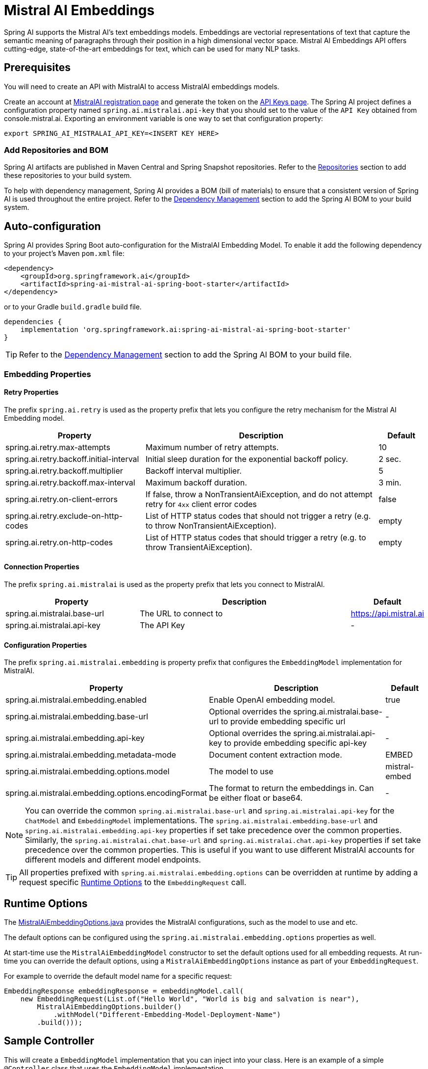 = Mistral AI Embeddings

Spring AI supports the Mistral AI's text embeddings models.
Embeddings are vectorial representations of text that capture the semantic meaning of paragraphs through their position in a high dimensional vector space. Mistral AI Embeddings API offers cutting-edge, state-of-the-art embeddings for text, which can be used for many NLP tasks.

== Prerequisites

You will need to create an API with MistralAI to access MistralAI embeddings models.

Create an account at https://auth.mistral.ai/ui/registration[MistralAI registration page] and generate the token on the https://console.mistral.ai/api-keys/[API Keys page].
The Spring AI project defines a configuration property named `spring.ai.mistralai.api-key` that you should set to the value of the `API Key` obtained from console.mistral.ai.
Exporting an environment variable is one way to set that configuration property:

[source,shell]
----
export SPRING_AI_MISTRALAI_API_KEY=<INSERT KEY HERE>
----

=== Add Repositories and BOM

Spring AI artifacts are published in Maven Central and Spring Snapshot repositories.
Refer to the xref:getting-started.adoc#repositories[Repositories] section to add these repositories to your build system.

To help with dependency management, Spring AI provides a BOM (bill of materials) to ensure that a consistent version of Spring AI is used throughout the entire project. Refer to the xref:getting-started.adoc#dependency-management[Dependency Management] section to add the Spring AI BOM to your build system.


== Auto-configuration

Spring AI provides Spring Boot auto-configuration for the MistralAI Embedding Model.
To enable it add the following dependency to your project's Maven `pom.xml` file:

[source, xml]
----
<dependency>
    <groupId>org.springframework.ai</groupId>
    <artifactId>spring-ai-mistral-ai-spring-boot-starter</artifactId>
</dependency>
----

or to your Gradle `build.gradle` build file.

[source,groovy]
----
dependencies {
    implementation 'org.springframework.ai:spring-ai-mistral-ai-spring-boot-starter'
}
----

TIP: Refer to the xref:getting-started.adoc#dependency-management[Dependency Management] section to add the Spring AI BOM to your build file.

=== Embedding Properties

==== Retry Properties

The prefix `spring.ai.retry` is used as the property prefix that lets you configure the retry mechanism for the Mistral AI Embedding model.

[cols="3,5,1", stripes=even]
|====
| Property | Description | Default

| spring.ai.retry.max-attempts   | Maximum number of retry attempts. |  10
| spring.ai.retry.backoff.initial-interval | Initial sleep duration for the exponential backoff policy. |  2 sec.
| spring.ai.retry.backoff.multiplier | Backoff interval multiplier. |  5
| spring.ai.retry.backoff.max-interval | Maximum backoff duration. |  3 min.
| spring.ai.retry.on-client-errors | If false, throw a NonTransientAiException, and do not attempt retry for `4xx` client error codes | false
| spring.ai.retry.exclude-on-http-codes | List of HTTP status codes that should not trigger a retry (e.g. to throw NonTransientAiException). | empty
| spring.ai.retry.on-http-codes | List of HTTP status codes that should trigger a retry (e.g. to throw TransientAiException). | empty
|====

==== Connection Properties

The prefix `spring.ai.mistralai` is used as the property prefix that lets you connect to MistralAI.

[cols="3,5,1", stripes=even]
|====
| Property | Description | Default

| spring.ai.mistralai.base-url   | The URL to connect to |  https://api.mistral.ai
| spring.ai.mistralai.api-key    | The API Key           |  -
|====

==== Configuration Properties

The prefix `spring.ai.mistralai.embedding` is property prefix that configures the `EmbeddingModel` implementation for MistralAI.

[cols="3,5,1", stripes=even]
|====
| Property | Description | Default

| spring.ai.mistralai.embedding.enabled | Enable OpenAI embedding model.  | true
| spring.ai.mistralai.embedding.base-url   | Optional overrides the spring.ai.mistralai.base-url to provide embedding specific url | -
| spring.ai.mistralai.embedding.api-key    | Optional overrides the spring.ai.mistralai.api-key to provide embedding specific api-key  | -
| spring.ai.mistralai.embedding.metadata-mode      | Document content extraction mode.      | EMBED
| spring.ai.mistralai.embedding.options.model      | The model to use      | mistral-embed
| spring.ai.mistralai.embedding.options.encodingFormat   | The format to return the embeddings in. Can be either float or base64.  | -
|====

NOTE: You can override the common `spring.ai.mistralai.base-url` and `spring.ai.mistralai.api-key` for the `ChatModel` and `EmbeddingModel` implementations.
The `spring.ai.mistralai.embedding.base-url` and `spring.ai.mistralai.embedding.api-key` properties if set take precedence over the common properties.
Similarly, the `spring.ai.mistralai.chat.base-url` and `spring.ai.mistralai.chat.api-key` properties if set take precedence over the common properties.
This is useful if you want to use different MistralAI accounts for different models and different model endpoints.

TIP: All properties prefixed with `spring.ai.mistralai.embedding.options` can be overridden at runtime by adding a request specific <<embedding-options>> to the `EmbeddingRequest` call.

== Runtime Options [[embedding-options]]

The https://github.com/spring-projects/spring-ai/blob/main/models/spring-ai-mistral-ai/src/main/java/org/springframework/ai/mistralai/MistralAiEmbeddingOptions.java[MistralAiEmbeddingOptions.java] provides the MistralAI configurations, such as the model to use and etc.

The default options can be configured using the `spring.ai.mistralai.embedding.options` properties as well.

At start-time use the `MistralAiEmbeddingModel` constructor to set the  default options used for all embedding requests.
At run-time you can override the default options, using a `MistralAiEmbeddingOptions` instance as part of your `EmbeddingRequest`.

For example to override the default model name for a specific request:

[source,java]
----
EmbeddingResponse embeddingResponse = embeddingModel.call(
    new EmbeddingRequest(List.of("Hello World", "World is big and salvation is near"),
        MistralAiEmbeddingOptions.builder()
            .withModel("Different-Embedding-Model-Deployment-Name")
        .build()));
----

== Sample Controller

This will create a `EmbeddingModel` implementation that you can inject into your class.
Here is an example of a simple `@Controller` class that uses the `EmbeddingModel` implementation.

[source,application.properties]
----
spring.ai.mistralai.api-key=YOUR_API_KEY
spring.ai.mistralai.embedding.options.model=mistral-embed
----

[source,java]
----
@RestController
public class EmbeddingController {

    private final EmbeddingModel embeddingModel;

    @Autowired
    public EmbeddingController(EmbeddingModel embeddingModel) {
        this.embeddingModel = embeddingModel;
    }

    @GetMapping("/ai/embedding")
    public Map embed(@RequestParam(value = "message", defaultValue = "Tell me a joke") String message) {
        var embeddingResponse = this.embeddingModel.embedForResponse(List.of(message));
        return Map.of("embedding", embeddingResponse);
    }
}
----

== Manual Configuration

If you are not using Spring Boot, you can manually configure the OpenAI Embedding Model.
For this add the `spring-ai-mistral-ai` dependency to your project's Maven `pom.xml` file:
[source, xml]
----
<dependency>
    <groupId>org.springframework.ai</groupId>
    <artifactId>spring-ai-mistral-ai</artifactId>
</dependency>
----

or to your Gradle `build.gradle` build file.

[source,groovy]
----
dependencies {
    implementation 'org.springframework.ai:spring-ai-mistral-ai'
}
----

TIP: Refer to the xref:getting-started.adoc#dependency-management[Dependency Management] section to add the Spring AI BOM to your build file.

NOTE: The `spring-ai-mistral-ai` dependency provides access also to the `MistralAiChatModel`.
For more information about the `MistralAiChatModel` refer to the link:../chat/mistralai-chat.html[MistralAI Chat Client] section.

Next, create an `MistralAiEmbeddingModel` instance and use it to compute the similarity between two input texts:

[source,java]
----
var mistralAiApi = new MistralAiApi(System.getenv("MISTRAL_AI_API_KEY"));

var embeddingModel = new MistralAiEmbeddingModel(this.mistralAiApi,
        MistralAiEmbeddingOptions.builder()
                .withModel("mistral-embed")
                .withEncodingFormat("float")
                .build());

EmbeddingResponse embeddingResponse = this.embeddingModel
        .embedForResponse(List.of("Hello World", "World is big and salvation is near"));
----

The `MistralAiEmbeddingOptions` provides the configuration information for the embedding requests.
The options class offers a `builder()` for easy options creation.


